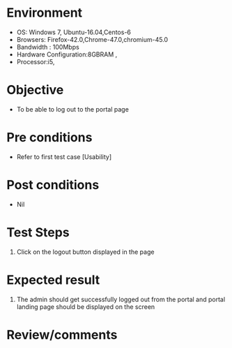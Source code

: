 #+Author: Sravanthi 
#+Date: 10 Dec 2018
* Environment
  - OS: Windows 7, Ubuntu-16.04,Centos-6
  - Browsers: Firefox-42.0,Chrome-47.0,chromium-45.0
  - Bandwidth : 100Mbps
  - Hardware Configuration:8GBRAM , 
  - Processor:i5,

* Objective
  - To be able to log out to the portal page

* Pre conditions
  - Refer to first test case [Usability]

* Post conditions
  - Nil
* Test Steps
  1. Click on the logout button displayed in the page

* Expected result
  1. The admin should get successfully logged out from the portal and portal landing page should be displayed on the screen

* Review/comments


